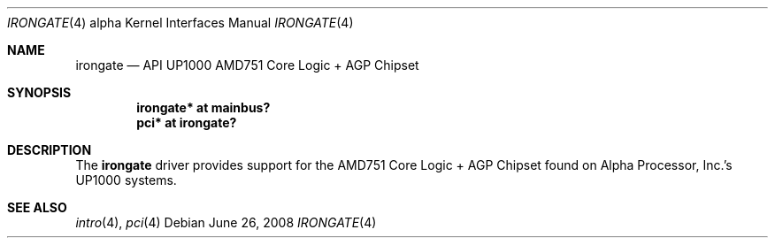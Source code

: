 .\"     $OpenBSD: irongate.4,v 1.5 2008/06/26 05:42:07 ray Exp $
.\"     $NetBSD$
.\"
.\" Copyright (c) 2001 The NetBSD Foundation, Inc.
.\" All rights reserved.
.\"
.\" This code is derived from software contributed to The NetBSD Foundation
.\" by Gregory McGarry.
.\"
.\" Redistribution and use in source and binary forms, with or without
.\" modification, are permitted provided that the following conditions
.\" are met:
.\" 1. Redistributions of source code must retain the above copyright
.\"    notice, this list of conditions and the following disclaimer.
.\" 2. Redistributions in binary form must reproduce the above copyright
.\"    notice, this list of conditions and the following disclaimer in the
.\"    documentation and/or other materials provided with the distribution.
.\"
.\" THIS SOFTWARE IS PROVIDED BY THE NETBSD FOUNDATION, INC. AND CONTRIBUTORS
.\" ``AS IS'' AND ANY EXPRESS OR IMPLIED WARRANTIES, INCLUDING, BUT NOT LIMITED
.\" TO, THE IMPLIED WARRANTIES OF MERCHANTABILITY AND FITNESS FOR A PARTICULAR
.\" PURPOSE ARE DISCLAIMED.  IN NO EVENT SHALL THE FOUNDATION OR CONTRIBUTORS
.\" BE LIABLE FOR ANY DIRECT, INDIRECT, INCIDENTAL, SPECIAL, EXEMPLARY, OR
.\" CONSEQUENTIAL DAMAGES (INCLUDING, BUT NOT LIMITED TO, PROCUREMENT OF
.\" SUBSTITUTE GOODS OR SERVICES; LOSS OF USE, DATA, OR PROFITS; OR BUSINESS
.\" INTERRUPTION) HOWEVER CAUSED AND ON ANY THEORY OF LIABILITY, WHETHER IN
.\" CONTRACT, STRICT LIABILITY, OR TORT (INCLUDING NEGLIGENCE OR OTHERWISE)
.\" ARISING IN ANY WAY OUT OF THE USE OF THIS SOFTWARE, EVEN IF ADVISED OF THE
.\" POSSIBILITY OF SUCH DAMAGE.
.\"
.Dd $Mdocdate: June 26 2008 $
.Dt IRONGATE 4 alpha
.Os
.Sh NAME
.Nm irongate
.Nd
API UP1000 AMD751 Core Logic + AGP Chipset
.Sh SYNOPSIS
.Cd "irongate* at mainbus?"
.Cd "pci* at irongate?"
.Sh DESCRIPTION
The
.Nm
driver provides support for the AMD751 Core Logic + AGP Chipset found on
Alpha Processor, Inc.'s UP1000 systems.
.Sh SEE ALSO
.Xr intro 4 ,
.\".Xr mainbus 4 ,
.Xr pci 4
